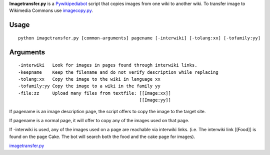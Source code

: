 .. raw:: mediawiki

   {{Languages|Manual:Pywikibot/imagetransfer.py}}

**Imagetransfer.py** is a `Pywikipediabot <Pywikipediabot>`__ script
that copies images from one wiki to another wiki. To transfer image to
Wikimedia Commons use
`imagecopy.py <Manual:Pywikipediabot/imagecopy.py>`__.

Usage
-----

::

    python imagetransfer.py [common-arguments] pagename [-interwiki] [-tolang:xx] [-tofamily:yy]

Arguments
---------

::

    -interwiki   Look for images in pages found through interwiki links.
    -keepname    Keep the filename and do not verify description while replacing
    -tolang:xx   Copy the image to the wiki in language xx
    -tofamily:yy Copy the image to a wiki in the family yy
    -file:zz     Upload many files from textfile: [[Image:xx]]
                                                  [[Image:yy]]

If pagename is an image description page, the script offers to copy the
image to the target site.

If pagename is a normal page, it will offer to copy any of the images
used on that page.

If -interwiki is used, any of the images used on a page are reachable
via interwiki links. (i.e. The interwiki link [[Food]] is found on the
page Cake. The bot will search both the food and the cake page for
images).

.. raw:: mediawiki

   {{:Manual:Pywikibot/Global Options}}

`imagetransfer.py <Category:Pywikibot scripts>`__

